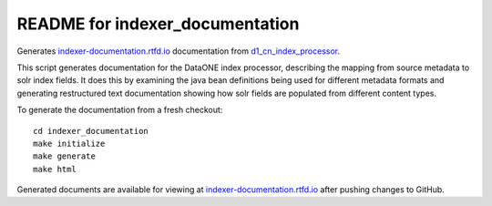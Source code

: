 README for indexer_documentation
================================

Generates `indexer-documentation.rtfd.io`_ documentation from d1_cn_index_processor_.

This script generates documentation for the DataONE index processor, describing the mapping from source metadata to
solr index fields. It does this by examining the java bean definitions being used for different metadata formats and
generating restructured text documentation showing how solr fields are populated from different content types.

To generate the documentation from a fresh checkout::

  cd indexer_documentation
  make initialize
  make generate
  make html

Generated documents are available for viewing at `indexer-documentation.rtfd.io`_ after pushing changes to GitHub.

.. _indexer-documentation.rtfd.io: http://indexer-documentation.rtfd.io
.. _d1_cn_index_processor: https://repository.dataone.org/software/cicore/trunk/cn/d1_cn_index_processor/
